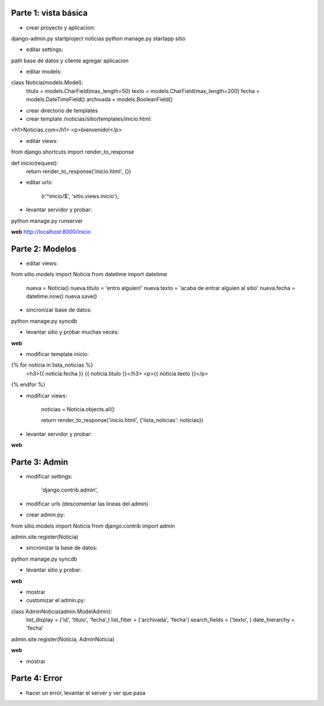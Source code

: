 Parte 1: vista básica
=====================

* crear proyecto y aplicacion:

django-admin.py startproject noticias
python manage.py startapp sitio

* editar settings:

path base de datos y cliente
agregar aplicacion

* editar models:

class Noticia(models.Model):
    titulo = models.CharField(max_length=50)
    texto = models.CharField(max_length=200)
    fecha = models.DateTimeField()
    archivada = models.BooleanField()

* crear directorio de templates
* crear template /noticias/sitio/templates/inicio.html:

<h1>Noticias.com</h1>
<p>bienvenido!</p>

* editar views:

from django.shortcuts import render_to_response

def inicio(request):
    return render_to_response('inicio.html', {})

* editar urls:

    (r'^inicio/$', 'sitio.views.inicio'),

* levantar servidor y probar:

python manage.py runserver

**web**
http://localhost:8000/inicio

Parte 2: Modelos
================

* editar views:

from sitio.models import Noticia
from datetime import datetime

    nueva = Noticia()
    nueva.titulo = 'entro alguien!'
    nueva.texto = 'acaba de entrar alguien al sitio'
    nueva.fecha = datetime.now()
    nueva.save()

* sincronizar base de datos:

python manage.py syncdb

* levantar sitio y probar muchas veces:

**web**

* modificar template inicio:

{% for noticia in lista_noticias %}
    <h3>{{ noticia.fecha }} {{ noticia.titulo }}</h3>
    <p>{{ noticia.texto }}</p>
{% endfor %}

* modificar views:

    noticias = Noticia.objects.all()
   
    return render_to_response('inicio.html', {'lista_noticias': noticias})

* levantar servidor y probar:

**web**

Parte 3: Admin
==============

* modificar settings:

    'django.contrib.admin',

* modificar urls (descomentar las lineas del admin)
* crear admin.py:

from sitio.models import Noticia
from django.contrib import admin

admin.site.register(Noticia)

* sincronizar la base de datos:

python manage.py syncdb

* levantar sitio y probar:

**web**

* mostrar

* customizar el admin.py:

class AdminNoticia(admin.ModelAdmin):
    list_display = ('id', 'titulo', 'fecha',)
    list_filter = ('archivada', 'fecha')
    search_fields = ('texto', )
    date_hierarchy = 'fecha'

admin.site.register(Noticia, AdminNoticia)

**web**

* mostrar

Parte 4: Error
==============

* hacer un error, levantar el server y ver que pasa
